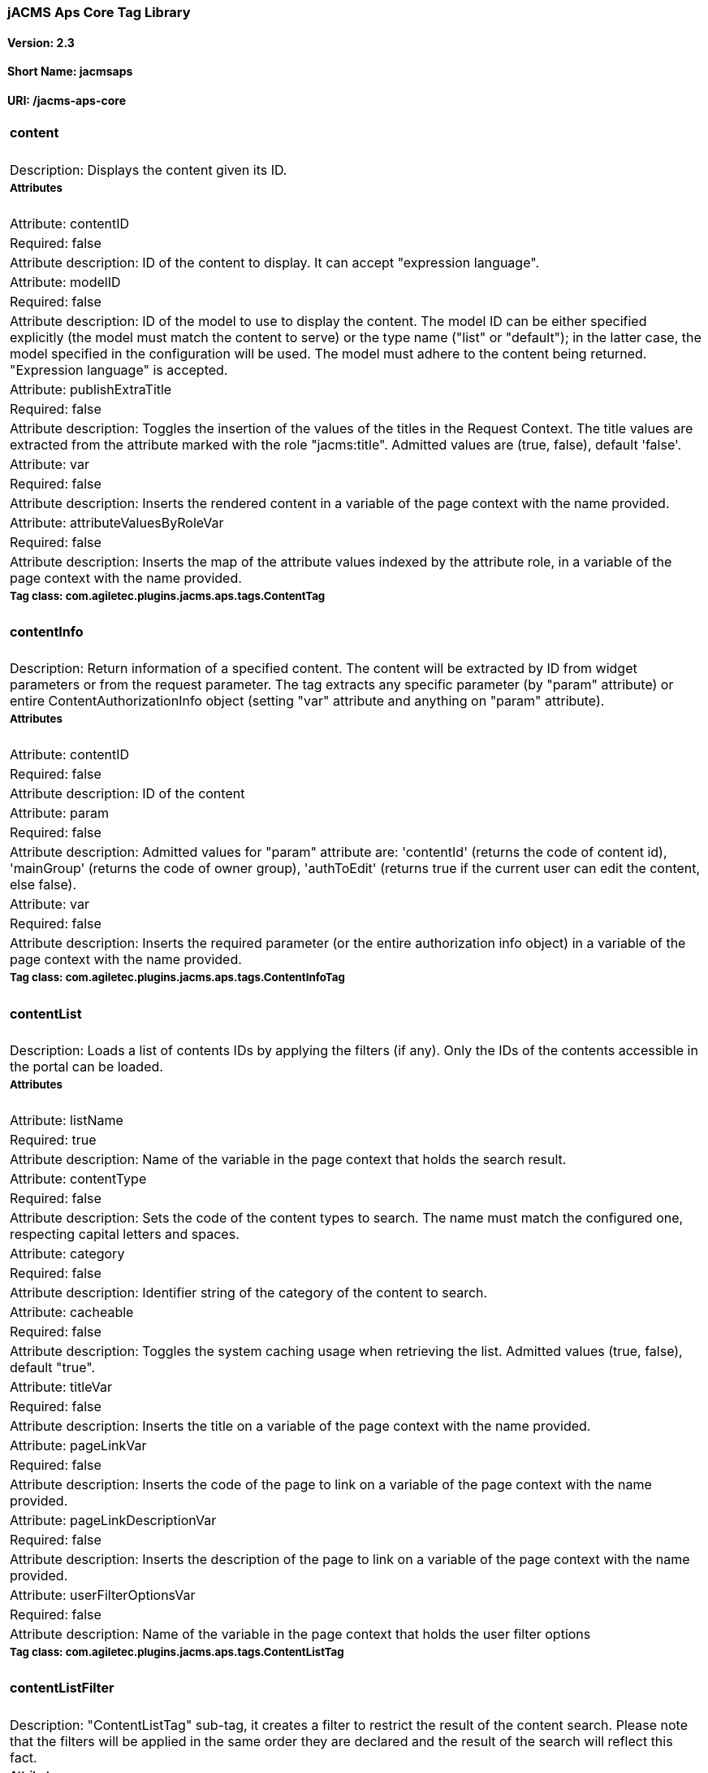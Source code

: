 jACMS Aps Core Tag Library
~~~~~~~~~~~~~~~~~~~~~~~~~~

Version: 2.3
^^^^^^^^^^^^

Short Name: jacmsaps
^^^^^^^^^^^^^^^^^^^^

URI: /jacms-aps-core
^^^^^^^^^^^^^^^^^^^^

[width="100%",cols="100%",]
|================================================================================================================================================================================================================================================================================================================================================================================================================================================================================================================================================================================================================================================================
a|
content
^^^^^^^

|Description: Displays the content given its ID.
a|
Attributes
++++++++++

|Attribute: contentID
|Required: false
|Attribute description: ID of the content to display. It can accept "expression language".
|Attribute: modelID
|Required: false
|Attribute description: ID of the model to use to display the content. The model ID can be either specified explicitly (the model must match the content to serve) or the type name ("list" or "default"); in the latter case, the model specified in the configuration will be used. The model must adhere to the content being returned. "Expression language" is accepted.
|Attribute: publishExtraTitle
|Required: false
|Attribute description: Toggles the insertion of the values of the titles in the Request Context. The title values are extracted from the attribute marked with the role "jacms:title". Admitted values are (true, false), default 'false'.
|Attribute: var
|Required: false
|Attribute description: Inserts the rendered content in a variable of the page context with the name provided.
|Attribute: attributeValuesByRoleVar
|Required: false
|Attribute description: Inserts the map of the attribute values indexed by the attribute role, in a variable of the page context with the name provided.
a|
Tag class: com.agiletec.plugins.jacms.aps.tags.ContentTag
+++++++++++++++++++++++++++++++++++++++++++++++++++++++++

a|
contentInfo
^^^^^^^^^^^

|Description: Return information of a specified content. The content will be extracted by ID from widget parameters or from the request parameter. The tag extracts any specific parameter (by "param" attribute) or entire ContentAuthorizationInfo object (setting "var" attribute and anything on "param" attribute).
a|
Attributes
++++++++++

|Attribute: contentID
|Required: false
|Attribute description: ID of the content
|Attribute: param
|Required: false
|Attribute description: Admitted values for "param" attribute are: 'contentId' (returns the code of content id), 'mainGroup' (returns the code of owner group), 'authToEdit' (returns true if the current user can edit the content, else false).
|Attribute: var
|Required: false
|Attribute description: Inserts the required parameter (or the entire authorization info object) in a variable of the page context with the name provided.
a|
Tag class: com.agiletec.plugins.jacms.aps.tags.ContentInfoTag
+++++++++++++++++++++++++++++++++++++++++++++++++++++++++++++

a|
contentList
^^^^^^^^^^^

|Description: Loads a list of contents IDs by applying the filters (if any). Only the IDs of the contents accessible in the portal can be loaded.
a|
Attributes
++++++++++

|Attribute: listName
|Required: true
|Attribute description: Name of the variable in the page context that holds the search result.
|Attribute: contentType
|Required: false
|Attribute description: Sets the code of the content types to search. The name must match the configured one, respecting capital letters and spaces.
|Attribute: category
|Required: false
|Attribute description: Identifier string of the category of the content to search.
|Attribute: cacheable
|Required: false
|Attribute description: Toggles the system caching usage when retrieving the list. Admitted values (true, false), default "true".
|Attribute: titleVar
|Required: false
|Attribute description: Inserts the title on a variable of the page context with the name provided.
|Attribute: pageLinkVar
|Required: false
|Attribute description: Inserts the code of the page to link on a variable of the page context with the name provided.
|Attribute: pageLinkDescriptionVar
|Required: false
|Attribute description: Inserts the description of the page to link on a variable of the page context with the name provided.
|Attribute: userFilterOptionsVar
|Required: false
|Attribute description: Name of the variable in the page context that holds the user filter options
a|
Tag class: com.agiletec.plugins.jacms.aps.tags.ContentListTag
+++++++++++++++++++++++++++++++++++++++++++++++++++++++++++++

a|
contentListFilter
^^^^^^^^^^^^^^^^^

|Description: "ContentListTag" sub-tag, it creates a filter to restrict the result of the content search. Please note that the filters will be applied in the same order they are declared and the result of the search will reflect this fact.
a|
Attributes
++++++++++

|Attribute: key
|Required: true
|Attribute description: String used to filter and sort the contents. This string can be: - the name of a content attribute compatible with the type declared in the "contentListTag" (it requires the "attributeFilter" attribute to be "true") - the ID of one of the content metadata (the "attributeFilter" must be false) The allowed filter key that can be applied to content metadata are: - "created" allows sorting by date of creation of content - "modified" allows sorting by date of modification of content.
|Attribute: attributeFilter
|Required: true
|Attribute description: Decides whether the filter must be applied to an attribute or to a content metadata, admitted values are (true, false). The "key" attribute will be checked for validity if the filter is going to be applied to a metadata
|Attribute: value
|Required: false
|Attribute description: The filtering value
|Attribute: start
|Required: false
|Attribute description: Filters content by attribute type or by the field specified with the key (respect the following matches): Text field --> start Text Text attribute type --> start Text Numeric attribute type --> start Numeric date attribute type --> start data if the data filter is used: - today, oggi or odierna will select all the contents with a date greater or equal to the system date - using date with the pattern "dd/mm/yyyy" will select all the contents with a date greater or equal to the one inserted.
|Attribute: end
|Required: false
|Attribute description: Similar the the "start" attribute but with the opposite behavior
|Attribute: order
|Required: false
|Attribute description: Specifies the sorting behavior of the IDs found: "ASC"ending or "DESC"ending. By default no ordering is performed.
|Attribute: likeOption
|Required: false
|Attribute description: Toggles the 'like' functionality. Admitted values: (true, false). Default: false. The option is available for metadata and on Text Content attributes.
a|
Tag class: com.agiletec.plugins.jacms.aps.tags.ContentListFilterTag
+++++++++++++++++++++++++++++++++++++++++++++++++++++++++++++++++++

a|
contentListUserFilterOption
^^^^^^^^^^^^^^^^^^^^^^^^^^^

|Description: "ContentListTag" sub-tag, it creates a custom user filter to restrict the result of the content search by front-end user.
a|
Attributes
++++++++++

|Attribute: key
|Required: true
|Attribute description: The key of the filter. This string can be: - the name of a content attribute compatible with the type declared in the "contentListTag" (it requires the "attributeFilter" attribute to be "true") - the ID of one of the content metadata (the "attributeFilter" must be false) The allowed filter key that can be applied to content metadata are: - "fulltext" allows filter by full-text search<br /> - "category" allows filter by a system category.
|Attribute: attributeFilter
|Required: true
|Attribute description: Decides whether the filter must be applied to an attribute or to a content metadata, admitted values are (true, false). The "key" attribute will be checked for validity if the filter is going to be applied to a metadata.
a|
Tag class: com.agiletec.plugins.jacms.aps.tags.ContentListUserFilterOptionTag
+++++++++++++++++++++++++++++++++++++++++++++++++++++++++++++++++++++++++++++

a|
searcher
^^^^^^^^

|Description: Generates a list of content IDs, restricting them to the key word contained in the "search" parameter of the http request.
a|
Attributes
++++++++++

|Attribute: listName
|Required: yes
|Attribute description: Name of the variable, stored in the page context, containing the list of content IDs
a|
Tag class: com.agiletec.plugins.jacms.aps.tags.SearcherTag
++++++++++++++++++++++++++++++++++++++++++++++++++++++++++

a|
rowContentList
^^^^^^^^^^^^^^

|Description: Publish a list of contents
a|
Attributes
++++++++++

|Attribute: listName
|Required: true
|Attribute description: Name of the variable in the page context that holds the contents (list of properties of key "contentId" and "modelId").
|Attribute: titleVar
|Required: false
|Attribute description: Inserts the title on a variable of the page context with the name provided
|Attribute: pageLinkVar
|Required: false
|Attribute description: Inserts the code of the page to link on a variable of the page context with the name provided
|Attribute: pageLinkDescriptionVar
|Required: false
|Attribute description: Inserts the description of the page to link on a variable of the page context with the name provided
a|
Tag class: org.entando.entando.plugins.jacms.aps.tags.RowContentListTag
+++++++++++++++++++++++++++++++++++++++++++++++++++++++++++++++++++++++

|================================================================================================================================================================================================================================================================================================================================================================================================================================================================================================================================================================================================================================================================
